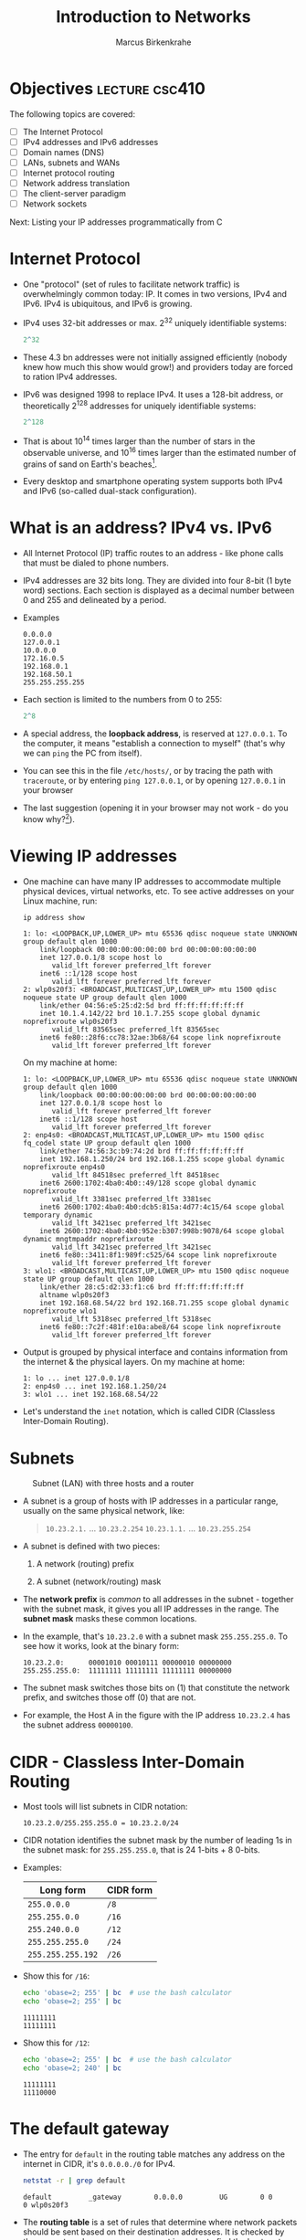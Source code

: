 #+title: Introduction to Networks
#+author: Marcus Birkenkrahe
#+SEQ_TODO: TODO NEXT IN_PROGRESS | DONE
#+startup: overview hideblocks indent entitiespretty:
#+property: header-args:C :main yes :includes <stdio.h> :results output :exports both:
#+property: header-args:python :session *Python* :python python3 :results output :exports both:
#+src R :file :session *R* :results graphics output file :exports both:
#+property: header-args:C++ :main yes :includes <iostream> :results output :exports both:
* Objectives                                                 :lecture:csc410:

The following topics are covered:

- [ ] The Internet Protocol
- [ ] IPv4 addresses and IPv6 addresses
- [ ] Domain names (DNS)
- [ ] LANs, subnets and WANs
- [ ] Internet protocol routing
- [ ] Network address translation
- [ ] The client-server paradigm
- [ ] Network sockets

Next: Listing your IP addresses programmatically from C

* Internet Protocol

- One "protocol" (set of rules to facilitate network traffic) is
  overwhelmingly common today: IP. It comes in two versions, IPv4 and
  IPv6. IPv4 is ubiquitous, and IPv6 is growing.

- IPv4 uses 32-bit addresses or max. 2^32 uniquely identifiable
  systems:
  #+begin_src R
    2^32
  #+end_src

- These 4.3 bn addresses were not initially assigned efficiently
  (nobody knew how much this show would grow!) and providers today
  are forced to ration IPv4 addresses.

- IPv6 was designed 1998 to replace IPv4. It uses a 128-bit address,
  or theoretically 2^128 addresses for uniquely identifiable systems:
  #+begin_src R
    2^128
  #+end_src

- That is about 10^14 times larger than the number of stars in the
  observable universe, and 10^16 times larger than the estimated
  number of grains of sand on Earth's beaches[fn:2].

- Every desktop and smartphone operating system supports both IPv4 and
  IPv6 (so-called dual-stack configuration).

* What is an address? IPv4 vs. IPv6

- All Internet Protocol (IP) traffic routes to an address - like phone
  calls that must be dialed to phone numbers.

- IPv4 addresses are 32 bits long. They are divided into four 8-bit (1
  byte word) sections. Each section is displayed as a decimal number
  between 0 and 255 and delineated by a period.

- Examples
  #+begin_example
  0.0.0.0
  127.0.0.1
  10.0.0.0
  172.16.0.5
  192.168.0.1
  192.168.50.1
  255.255.255.255
  #+end_example

- Each section is limited to the numbers from 0 to 255:
  #+begin_src R
    2^8
  #+end_src

- A special address, the *loopback address*, is reserved at
  =127.0.0.1=. To the computer, it means "establish a connection to
  myself" (that's why we can =ping= the PC from itself).

- You can see this in the file =/etc/hosts/=, or by tracing the path
  with =traceroute=, or by entering =ping 127.0.0.1=, or by opening
  =127.0.0.1= in your browser

- The last suggestion (opening it in your browser may not work -
  do you know why?[fn:1]).

* Viewing IP addresses

- One machine can have many IP addresses to accommodate multiple
  physical devices, virtual networks, etc. To see active addresses on
  your Linux machine, run:
  
  #+begin_src bash :results output :exports both
  ip address show
  #+end_src

  #+RESULTS:
  #+begin_example
  1: lo: <LOOPBACK,UP,LOWER_UP> mtu 65536 qdisc noqueue state UNKNOWN group default qlen 1000
      link/loopback 00:00:00:00:00:00 brd 00:00:00:00:00:00
      inet 127.0.0.1/8 scope host lo
         valid_lft forever preferred_lft forever
      inet6 ::1/128 scope host 
         valid_lft forever preferred_lft forever
  2: wlp0s20f3: <BROADCAST,MULTICAST,UP,LOWER_UP> mtu 1500 qdisc noqueue state UP group default qlen 1000
      link/ether 04:56:e5:25:d2:5d brd ff:ff:ff:ff:ff:ff
      inet 10.1.4.142/22 brd 10.1.7.255 scope global dynamic noprefixroute wlp0s20f3
         valid_lft 83565sec preferred_lft 83565sec
      inet6 fe80::28f6:cc78:32ae:3b68/64 scope link noprefixroute 
         valid_lft forever preferred_lft forever
  #+end_example

  On my machine at home:
  #+begin_example
  1: lo: <LOOPBACK,UP,LOWER_UP> mtu 65536 qdisc noqueue state UNKNOWN group default qlen 1000
      link/loopback 00:00:00:00:00:00 brd 00:00:00:00:00:00
      inet 127.0.0.1/8 scope host lo
         valid_lft forever preferred_lft forever
      inet6 ::1/128 scope host 
         valid_lft forever preferred_lft forever
  2: enp4s0: <BROADCAST,MULTICAST,UP,LOWER_UP> mtu 1500 qdisc fq_codel state UP group default qlen 1000
      link/ether 74:56:3c:b9:74:2d brd ff:ff:ff:ff:ff:ff
      inet 192.168.1.250/24 brd 192.168.1.255 scope global dynamic noprefixroute enp4s0
         valid_lft 84518sec preferred_lft 84518sec
      inet6 2600:1702:4ba0:4b0::49/128 scope global dynamic noprefixroute 
         valid_lft 3381sec preferred_lft 3381sec
      inet6 2600:1702:4ba0:4b0:dcb5:815a:4d77:4c15/64 scope global temporary dynamic 
         valid_lft 3421sec preferred_lft 3421sec
      inet6 2600:1702:4ba0:4b0:952e:b307:998b:9078/64 scope global dynamic mngtmpaddr noprefixroute 
         valid_lft 3421sec preferred_lft 3421sec
      inet6 fe80::3411:8f1:989f:c525/64 scope link noprefixroute 
         valid_lft forever preferred_lft forever
  3: wlo1: <BROADCAST,MULTICAST,UP,LOWER_UP> mtu 1500 qdisc noqueue state UP group default qlen 1000
      link/ether 28:c5:d2:33:f1:c6 brd ff:ff:ff:ff:ff:ff
      altname wlp0s20f3
      inet 192.168.68.54/22 brd 192.168.71.255 scope global dynamic noprefixroute wlo1
         valid_lft 5318sec preferred_lft 5318sec
      inet6 fe80::7c2f:481f:e10a:abe8/64 scope link noprefixroute 
         valid_lft forever preferred_lft forever
  #+end_example

- Output is grouped by physical interface and contains information
  from the internet & the physical layers. On my machine at home:
  #+begin_example
  1: lo ... inet 127.0.0.1/8
  2: enp4s0 ... inet 192.168.1.250/24
  3: wlo1 ... inet 192.168.68.54/22
  #+end_example

- Let's understand the =inet= notation, which is called CIDR (Classless
  Inter-Domain Routing). 

* Subnets
#+attr_html: :width 500px: 
#+caption: Subnet (LAN) with three hosts and a router
[[../img/subnet.png]]

- A subnet is a group of hosts with IP addresses in a particular
  range, usually on the same physical network, like:
  #+begin_quote
  =10.23.2.1.= ... =10.23.2.254=
  =10.23.1.1.= ... =10.23.255.254=
  #+end_quote

- A subnet is defined with two pieces:

  1. A network (routing) prefix

  2. A subnet (network/routing) mask

- The *network prefix* is /common/ to all addresses in the subnet -
  together with the subnet mask, it gives you all IP addresses in the
  range. The *subnet mask* masks these common locations.

- In the example, that's =10.23.2.0= with a subnet mask
  =255.255.255.0=. To see how it works, look at the binary form:
  #+begin_example
  10.23.2.0:      00001010 00010111 00000010 00000000
  255.255.255.0:  11111111 11111111 11111111 00000000
  #+end_example

- The subnet mask switches those bits on (1) that constitute the
  network prefix, and switches those off (0) that are not.

- For example, the Host A in the figure with the IP address
  =10.23.2.4= has the subnet address =00000100=.

* CIDR - Classless Inter-Domain Routing

- Most tools will list subnets in CIDR notation:
  #+begin_example
  10.23.2.0/255.255.255.0 = 10.23.2.0/24
  #+end_example

- CIDR notation identifies the subnet mask by the number of leading 1s
  in the subnet mask: for =255.255.255.0=, that is 24 1-bits + 8 0-bits.

- Examples:
  | Long form       | CIDR form |
  |-----------------+-----------|
  | =255.0.0.0=       | =/8=        |
  | =255.255.0.0=     | =/16=       |
  | =255.240.0.0=     | =/12=       |
  | =255.255.255.0=   | =/24=       |
  | =255.255.255.192= | =/26=       |

- Show this for =/16=:
  #+begin_src sh :results output
    echo 'obase=2; 255' | bc  # use the bash calculator
    echo 'obase=2; 255' | bc  
  #+end_src

  #+RESULTS:
  : 11111111
  : 11111111

- Show this for =/12=:
  #+begin_src sh :results output
    echo 'obase=2; 255' | bc  # use the bash calculator
    echo 'obase=2; 240' | bc  
  #+end_src

  #+RESULTS:
  : 11111111
  : 11110000

* The default gateway

- The entry for ~default~ in the routing table matches any address on the
  internet in CIDR, it's ~0.0.0.0./0~ for IPv4.
  #+begin_src bash :results output
    netstat -r | grep default
  #+end_src

  #+RESULTS:
  : default         _gateway        0.0.0.0         UG        0 0          0 wlp0s20f3

- The *routing table* is a set of rules that determine where network
  packets should be sent based on their destination addresses. It is
  checked by the computer when a message request is made, to find the
  best route.

- The default route is used when no other rules match the destination
  address: this route points to the gateway router that connects your
  network to the rest of the internet.

- Example Routing Table
  #+begin_example

  Destination     Gateway         Interface
  ------------------------------------------------
  192.168.1.0/24 Local LAN       eth0
  10.0.0.0/16    192.168.1.1     eth0
  0.0.0.0/0      192.168.1.1     eth0  (default)
  #+end_example

- If you send data to *192.168.1.50*, it stays on the local network.
- If you send data to *10.0.5.10*, it goes through *192.168.1.1*. (gateway)
- If you send data to *8.8.8.8 (Google DNS)*, there's no direct match —
  so it follows the *default route (0.0.0.0/0)* to *192.168.1.1*, which is
  likely the router connecting to the internet.

* IN_PROGRESS Domain names

- The Internet Protocol can only route packets to an IP address, not a
  name. Hence, domain names must be resolved into IP addresses.

- Domain name resolution is done by the DNS (Domain Name System)
  server.

* Footnotes
[fn:2] I sometimes wonder if we're meant to deal with large numbers
that lie entirely outside of our imagination. I suppose one could use
this as an argument that we are built to be augmented by machines.

[fn:1] Because you may not have a web server running on your
computer. Remember that web pages must be served to the browser to be
found via address. You can of course *render* any HTML page using a
browser (but then instead of an address, the status line shows a file
location). Do you remember how to start a minimal web server? Which
part of the command are you allowed to forget?
